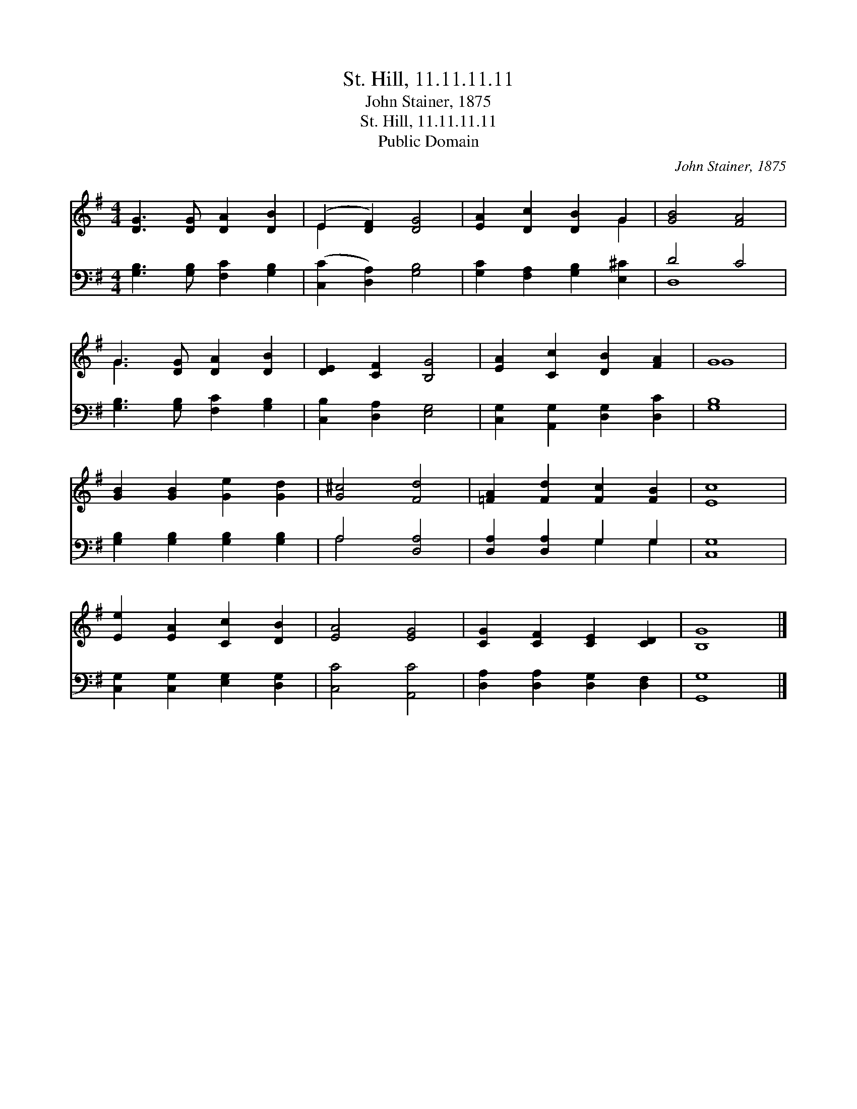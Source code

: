 X:1
T:St. Hill, 11.11.11.11
T:John Stainer, 1875
T:St. Hill, 11.11.11.11
T:Public Domain
C:John Stainer, 1875
Z:Public Domain
%%score ( 1 2 ) ( 3 4 )
L:1/8
M:4/4
K:G
V:1 treble 
V:2 treble 
V:3 bass 
V:4 bass 
V:1
 [DG]3 [DG] [DA]2 [DB]2 | (E2 [DF]2) [DG]4 | [EA]2 [Dc]2 [DB]2 G2 | [GB]4 [FA]4 | %4
 G3 [DG] [DA]2 [DB]2 | [DE]2 [CF]2 [B,G]4 | [EA]2 [Cc]2 [DB]2 [FA]2 | G8 | %8
 [GB]2 [GB]2 [Ge]2 [Gd]2 | [G^c]4 [Fd]4 | [=FA]2 [Fd]2 [Fc]2 [FB]2 | [Ec]8 | %12
 [Ee]2 [EA]2 [Cc]2 [DB]2 | [EA]4 [EG]4 | [CG]2 [CF]2 [CE]2 [CD]2 | [B,G]8 |] %16
V:2
 x8 | E2 x6 | x6 G2 | x8 | G3 x5 | x8 | x8 | G8 | x8 | x8 | x8 | x8 | x8 | x8 | x8 | x8 |] %16
V:3
 [G,B,]3 [G,B,] [F,C]2 [G,B,]2 | ([C,C]2 [D,A,]2) [G,B,]4 | [G,C]2 [F,A,]2 [G,B,]2 [E,^C]2 | %3
 D4 C4 | [G,B,]3 [G,B,] [F,C]2 [G,B,]2 | [C,B,]2 [D,A,]2 [E,G,]4 | %6
 [C,G,]2 [A,,G,]2 [D,G,]2 [D,C]2 | [G,B,]8 | [G,B,]2 [G,B,]2 [G,B,]2 [G,B,]2 | A,4 [D,A,]4 | %10
 [D,A,]2 [D,A,]2 G,2 G,2 | [C,G,]8 | [C,G,]2 [C,G,]2 [E,G,]2 [D,G,]2 | [C,C]4 [A,,C]4 | %14
 [D,A,]2 [D,A,]2 [D,G,]2 [D,F,]2 | [G,,G,]8 |] %16
V:4
 x8 | x8 | x8 | D,8 | x8 | x8 | x8 | x8 | x8 | A,4 x4 | x4 G,2 G,2 | x8 | x8 | x8 | x8 | x8 |] %16

